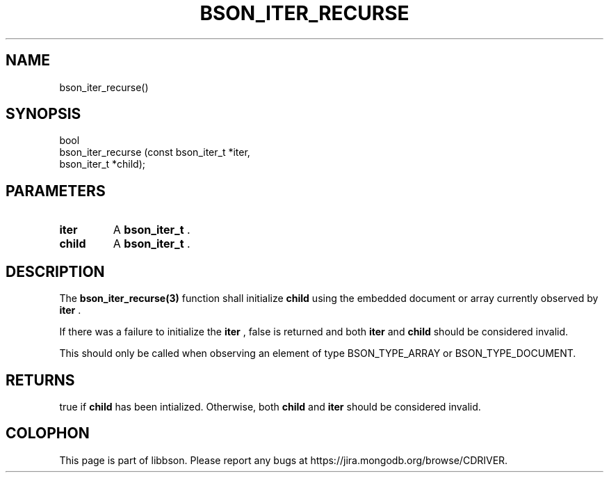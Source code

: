 .\" This manpage is Copyright (C) 2014 MongoDB, Inc.
.\" 
.\" Permission is granted to copy, distribute and/or modify this document
.\" under the terms of the GNU Free Documentation License, Version 1.3
.\" or any later version published by the Free Software Foundation;
.\" with no Invariant Sections, no Front-Cover Texts, and no Back-Cover Texts.
.\" A copy of the license is included in the section entitled "GNU
.\" Free Documentation License".
.\" 
.TH "BSON_ITER_RECURSE" "3" "2014-09-22" "libbson"
.SH NAME
bson_iter_recurse()
.SH "SYNOPSIS"

.nf
.nf
bool
bson_iter_recurse (const bson_iter_t *iter,
                   bson_iter_t       *child);
.fi
.fi

.SH "PARAMETERS"

.TP
.B iter
A
.BR bson_iter_t
\&.
.LP
.TP
.B child
A
.BR bson_iter_t
\&.
.LP

.SH "DESCRIPTION"

The
.BR bson_iter_recurse(3)
function shall initialize
.B child
using the embedded document or array currently observed by
.B iter
\&.

If there was a failure to initialize the
.B iter
, false is returned and both
.B iter
and
.B child
should be considered invalid.

This should only be called when observing an element of type BSON_TYPE_ARRAY or BSON_TYPE_DOCUMENT.

.SH "RETURNS"

true if
.B child
has been intialized. Otherwise, both
.B child
and
.B iter
should be considered invalid.


.BR
.SH COLOPHON
This page is part of libbson.
Please report any bugs at
\%https://jira.mongodb.org/browse/CDRIVER.